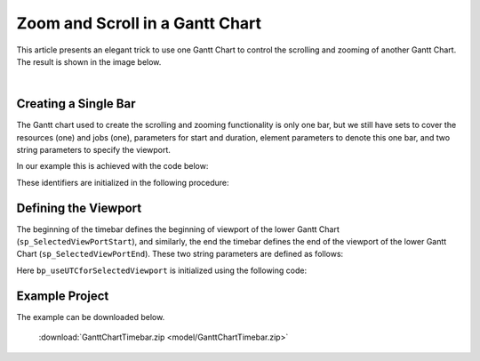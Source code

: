 Zoom and Scroll in a Gantt Chart
====================================================

.. meta::
   :description: An AIMMS tip to create scroll and zoom functionality in a Gantt chart.
   :keywords: Gantt chart, scroll, zoom, timebar

This article presents an elegant trick to use one Gantt Chart to control the scrolling and zooming of another Gantt Chart. The result is shown in the image below.

.. image:: images/Timebar.png
    :align: center

|

Creating a Single Bar
----------------------

The Gantt chart used to create the scrolling and zooming functionality is only one bar, 
but we still have sets to cover the resources (one) and jobs (one), parameters for start and duration, 
element parameters to denote this one bar, and two string parameters to specify the viewport. 

In our example this is achieved with the code below: 

.. code-block:: aimms 
    :linenos:

    Set s_TimebarResourceSet {
        Index: i_tb_res;
        Parameter: ep_tb_selectedResource;
        Definition: data {Timeline};
    }
    Set s_TimebarJobSet {
        Index: i_tb_job;
        Parameter: ep_tb_selectedJob;
        Definition: data {Timebar};
    }
    StringParameter sp_TimebarDuration_text {
        IndexDomain: (i_tb_res,i_tb_job);
    }
    Parameter p_TimebarTimeStart {
        IndexDomain: (i_tb_res,i_tb_job);
        Unit: hour;
    }
    Parameter p_TimebarDuration {
        IndexDomain: (i_tb_res,i_tb_job);
        Unit: hour;
        webui::ItemTextIdentifier: sp_TimebarDuration_text;
    }
    StringParameter sp_TimebarViewportStart;
    StringParameter sp_TimebarViewportEnd;

These identifiers are initialized in the following procedure:

.. code-block:: aimms
    :linenos:

    Procedure pr_InitializeTimebarGanttChart {
        Body: {
            ! The view port of the Timebar Gantt Chart should allow for the maximum 
            ! view port of the actual Gantt Chart.
            sp_today := CurrentToString("%c%y-%m-%d");
            sp_yesterday := MomentToString(
                Format        :  "%c%y-%m-%d", 
                unit          :  [day], 
                ReferenceDate :  sp_today, 
                Elapsed       :  -1[day]);
            sp_twoDaysAfterTomorrow := MomentToString(
                Format        :  "%c%y-%m-%d", 
                unit          :  [day], 
                ReferenceDate :  sp_today, 
                Elapsed       :  3[day]);

            sp_TimebarViewportStart := sp_yesterday            + " 00:00";
            sp_TimebarViewportEnd   := sp_twoDaysAfterTomorrow + " 00:00";
            
            ! There is only one resource/job so the element parameters are always set to this one.
            ep_tb_selectedResource := first( s_TimebarResourceSet );
            ep_tb_selectedJob      := first( s_TimebarJobSet );
            
            ! The start/duration of the only job in the timebar Gantt Chart 
            ! should be initialized the same as the controlled Gantt Chart Viewport was initialized.
            ! In this example we assume for the sake of simplicity that the second day is ok.
            p_TimebarTimeStart( ep_tb_selectedResource, ep_tb_selectedJob) := 1[day];
            p_TimebarDuration(  ep_tb_selectedResource, ep_tb_selectedJob) := 1[day];
            sp_TimebarDuration_text(  ep_tb_selectedResource, ep_tb_selectedJob) := "Timebar";
        }
        StringParameter sp_today;
        StringParameter sp_yesterday;
        StringParameter sp_twoDaysAfterTomorrow;
    }

Defining the Viewport
----------------------
The beginning of the timebar defines the beginning of viewport of the lower Gantt Chart (``sp_SelectedViewPortStart``), 
and similarly, the end the timebar defines the end of the viewport of the lower Gantt Chart (``sp_SelectedViewPortEnd``). 
These two string parameters are defined as follows:

.. code-block:: aimms
    :linenos:

    Parameter bp_useUTCforSelectedViewport {
        Range: binary;
    }
    ElementParameter ep_timezoneForSelectedViewport {
        Range: AllTimeZones;
        Definition: {
            if bp_useUTCforSelectedViewport then
                'UTC'
            else
                webui::WebApplicationTimeZone
            endif
        }
    }
    StringParameter sp_SelectedViewPortStart {
        Definition: {
            MomentTostring("%c%y-%m-%d %H:%M%TZ(ep_timezoneForSelectedViewport)", 
                [hour], sp_TimebarViewportStart, 
                p_TimebarTimeStart(ep_tb_selectedResource,ep_tb_selectedJob));
        }
    }
    StringParameter sp_SelectedViewPortEnd {
        Definition: {
            MomentTostring("%c%y-%m-%d %H:%M%TZ(ep_timezoneForSelectedViewport)", 
                [hour], sp_TimebarViewportStart, 
                p_TimebarTimeStart(ep_tb_selectedResource,ep_tb_selectedJob)+
                p_TimebarDuration(ep_tb_selectedResource,ep_tb_selectedJob));
        }
    }

Here ``bp_useUTCforSelectedViewport`` is initialized using the following code:

.. code-block:: aimms
    :linenos:

    block 
        bp_ogv := OptionGetValue("Use UTC forcaseandstartenddate", 
            p_optLow, p_optCur, p_optDef, p_optUpp );
        if p_optCur then
            bp_useUTCforSelectedViewport := 1 ;
        else
            bp_useUTCforSelectedViewport := 0 ;
        endif ;
    endblock ;


Example Project
------------------
The example can be downloaded below.

    :download:`GanttChartTimebar.zip <model/GanttChartTimebar.zip>` 

.. spelling:word-list::

    timebar
